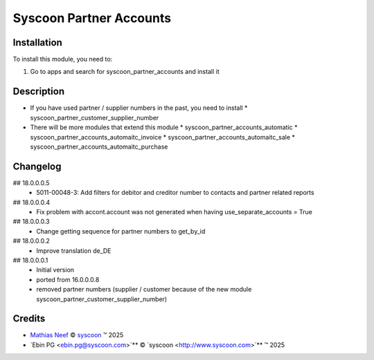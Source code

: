 ========================
Syscoon Partner Accounts
========================

Installation
============

To install this module, you need to:

#. Go to apps and search for syscoon_partner_accounts and install it

Description
===========

* If you have used partner / supplier numbers in the past, you need to install
  * syscoon_partner_customer_supplier_number
  
* There will be more modules that extend this module
  * syscoon_partner_accounts_automatic
  * syscoon_partner_accounts_automaitc_invoice
  * syscoon_partner_accounts_automaitc_sale
  * syscoon_partner_accounts_automaitc_purchase

Changelog
=========

## 18.0.0.0.5
  * 5011-00048-3: Add filters for debitor and creditor number to contacts and partner related reports

## 18.0.0.0.4
  * Fix problem with accont.account was not generated when having use_separate_accounts = True

## 18.0.0.0.3
  * Change getting sequence for partner numbers to get_by_id

## 18.0.0.0.2
  * Improve translation de_DE

## 18.0.0.0.1
  * Initial version
  * ported from 16.0.0.0.8
  * removed partner numbers (supplier / customer because of the new module
    syscoon_partner_customer_supplier_number)

Credits
=======

.. |copy| unicode:: U+000A9 .. COPYRIGHT SIGN
.. |tm| unicode:: U+2122 .. TRADEMARK SIGN

- `Mathias Neef <mathias.neef@syscoon.com>`__ |copy|
  `syscoon <http://www.syscoon.com>`__ |tm| 2025
  
- `Ebin PG <ebin.pg@syscoon.com>`** |copy| 
  `syscoon <http://www.syscoon.com>`** |tm| 2025
